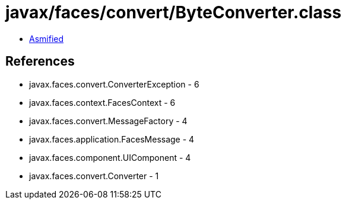 = javax/faces/convert/ByteConverter.class

 - link:ByteConverter-asmified.java[Asmified]

== References

 - javax.faces.convert.ConverterException - 6
 - javax.faces.context.FacesContext - 6
 - javax.faces.convert.MessageFactory - 4
 - javax.faces.application.FacesMessage - 4
 - javax.faces.component.UIComponent - 4
 - javax.faces.convert.Converter - 1
